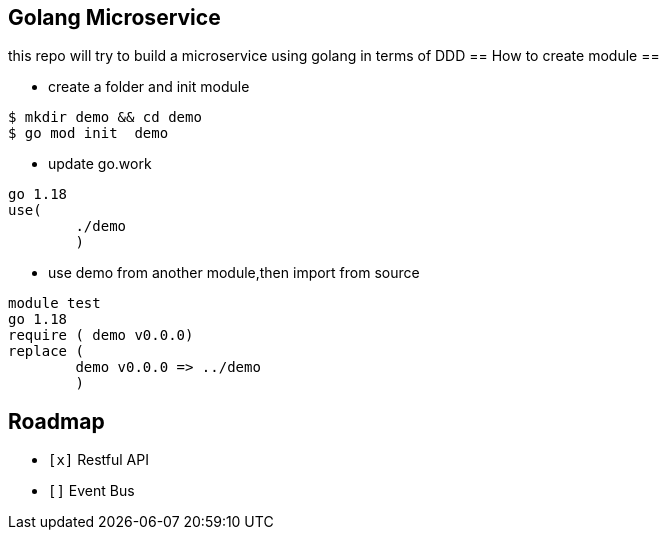 == Golang Microservice ==

this repo will try to build a microservice using golang in terms of DDD
== How to create module ==

* create a folder and init  module

[source,bash]
--
$ mkdir demo && cd demo
$ go mod init  demo
--

* update go.work

[source,go]
--
go 1.18
use(
	./demo
	)
--

* use demo from another module,then import from source

[source,go]
--
module test
go 1.18
require ( demo v0.0.0)
replace (
	demo v0.0.0 => ../demo
	)
--

== Roadmap ==

* `[x]` Restful API
* `[]` Event Bus
